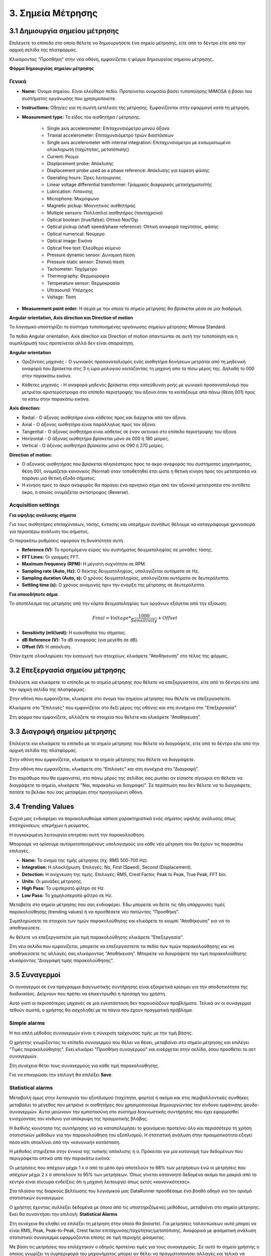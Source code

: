 3. Σημεία Μέτρησης
==================

3.1 Δημιουργία σημείου μέτρησης
-------------------------------

Επιλέγετε το επίπεδο στο οποίο θέλετε να δημιουργήσετε ένα σημείο μέτρησης, είτε από το δέντρο είτε από την αρχική σελίδα της πλατφόρμας.

.. image:: Measurement-point/Create_measurement_point_1.png

Κλικάροντας "Προσθήκη" στην νέα οθόνη, εμφανίζεται η φόρμα δημιουργίας σημείου μέτρησης.

.. image:: Measurement-point/Create_measurement_point_2.png

**Φόρμα δημιουργίας σημείου μέτρησης**

Γενικά
******

* **Name:** Όνομα σημείου. Είναι ελεύθερο πεδίο. Προτείνεται ονομασία βάσει τυποποίησης MIMOSA ή βάσει του συστήματος οργάνωσης που χρησιμοποιείτε.

* **Instructions:** Οδηγίες για τη σωστή εκτέλεση της μέτρησης. Εμφανίζονται στην εφαρμογή κατά τη μέτρηση.

* **Measurement type:** Το είδος του αισθητήρα / μέτρησης.

   * Single axis accelerometer: Επιταχυνσιόμετρο μονού άξονα

   * Triaxial accelerometer: Επιταχυνσιόμετρο τριών διαστάσεων

   * Single axis accelerometer with internal integration: Επιταχυνσιόμετρο με ενσωματωμένο ολοκληρωτή (ταχύτητας, μετατόπισης)
  
   * Current: Ρεύμα
   
   * Displacement probe: Απόκλισης
  
   * Displacement probe used as a phase reference: Απόκλισης για εύρεση φάσης
  
   * Operating hours: Ώρες λειτουργίας
  
   * Linear voltage differential transformer: Γραμμικός διαφορικός μετασχηματιστής
  
   * Lubrication: Λίπανσης
   
   * Microphone: Μικρόφωνο
  
   * Magnetic pickup: Μαγνητικός αισθητήρας
  
   * Multiple sensors: Πολλαπλοί αισθητήρες (ταυτόχρονα) 
  
   * Optical boolean (true/false): Οπτικό Ναι/Όχι
  
   * Optical pickup (shaft speed/phase reference): Οπτική αναφορά ταχύτητας, φάσης
  
   * Optical numerical: Νούμερο
   
   * Optical image: Εικόνα
   
   * Optical free text: Ελεύθερο κείμενο
  
   * Pressure dynamic sensor: Δυναμική πίεση
  
   * Pressure static sensor: Στατική πίεση
   
   * Tachometer: Ταχόμετρο
   
   * Thermography: Θερμογραφία
  
   * Temperature sensor: Θερμοκρασία
   
   * Ultrasound: Υπέρηχος
  
   * Voltage: Τάση

* **Measurement point order:** Η σειρά με την οποία το σημείο μέτρησης θα βρίσκεται μέσα σε μια διαδρομή.

**Angular orientation, Axis direction και Direction of motion**

Το λογισμικό υποστηρίζει το σύστημα τυποποιημένης οργάνωσης σημείων μέτρησης Mimosa Standard.

Τα πεδία Angular orientation, Axis direction και Direction of motion απαντώνται σε αυτή την τυποποίηση και η συμπλήρωσή τους προτείνεται αλλά δεν είναι απαραίτητη.

**Angular orientation**

* Οριζόντιες μηχανές - Ο γωνιακός προσανατολισμός ενός αισθητήρα δονήσεων μετράται από τη μηδενική αναφορά που βρίσκεται στις 3 η ώρα ρολογιού κοιτάζοντας τη μηχανή απο το πίσω μέρος της. Δηλαδή το 000 στην παρακάτω εικόνα.

.. image:: Measurement-point/angular-orientation-horizontal.png

* Κάθετες μηχανές - Η αναφορά μηδενός βρίσκεται στην κατεύθυνση ροής με γωνιακό προσανατολισμό που μετριέται αριστερόστροφα στο επίπεδο περιστροφής του άξονα όταν το κοιτάζουμε από πάνω (θέση 001) προς τα κάτω στην παρακάτω εικόνα.

.. image:: Measurement-point/angular-orientation-vertical.png

**Αxis direction:** 

* Radial - Ο άξονας αισθητήρα είναι κάθετος προς και διέρχεται από τον άξονα.

* Axial - Ο άξονας αισθητήρα είναι παράλληλος προς τον άξονα. 

* Tangential - Ο άξονας αισθητήρα είναι κάθετος σε έναν ακτινικό στο επίπεδο περιστροφής του άξονα.

* Horizontal - Ο άξονας αισθητήρα βρίσκεται μόνο σε 000 ή 180 μοίρες. 

* Vertical - Ο άξονας αισθητήρα βρίσκεται μόνο σε 090 ή 270 μοίρες.

.. image:: Measurement-point/axis-direction.png

**Direction of motion:**

* Ο αξονικός αισθητήρας που βρίσκεται πλησιέστερος προς το άκρο αναφοράς του συστήματος μηχανήματος, θέση 001, ονομάζεται κανονικός (Νormal) όταν τοποθετηθεί έτσι ώστε η θετική κίνηση προς τον μετατροπέα να παράγει μια θετική έξοδο σήματος.

* Η κίνηση προς το άκρο αναφοράς θα παράγει ένα αρνητικό σήμα από τον αξονικό μετατροπέα στο αντίθετο άκρο, ο οποίος ονομάζεται αντίστροφος (Reverse).

Acquisition settings
********************

**Για υψηλής ανάλυσης σήματα**

Για τους αισθητήρες επιταχύνσεων, τάσης, έντασης και υπερήχων συνήθως θέλουμε να καταγράψουμε χρονοσειρά για περαιτέρω ανάλυση του σήματος.

Οι παρακάτω ρυθμίσεις αφορούν τη δυνατότητα αυτή.

* **Reference (V):** Το προτιμόμενο εύρος του συστήματος δειγματοληψίας σε μονάδες τάσης.

* **FFT Lines:** Οι γραμμές FFT.

* **Maximum frequency (RPM):** H μέγιστη συχνότητα σε RPM.

* **Sampling rate (Auto, Hz):** O δείκτης δειγματοληψίας, υπολογίζεται αυτόματα σε Hz.

* **Sampling duration (Auto, s):** O χρόνος δειγματοληψίας, υπολογίζεται αυτόματα σε δευτερόλεπτα.

* **Settling time (s):** O χρόνος αναμονής πριν την έναρξη της μέτρησης σε δευτερόλεπτα.

**Για οποιοδήποτε σήμα**

Το αποτέλεσμα της μέτρησης από την κάρτα δειγματοληψίας των οργάνων εξάγεται από την εξίσωση:

.. math::

    Final = Voltage * \frac{1000}{Sensitivity} + Offset

* **Sensitivity (mV/unit):** Η ευαισθησία του σήματος.

* **dB Reference (V):** Τα dB αναφοράς (για μεγέθη σε dB).

* **Offset (V):** Η απόκλιση.

.. image:: Measurement-point/Create-measurement-point-3.png

Όταν έχετε ολοκληρώσει την εισαγωγή των στοιχείων, κλικάρετε "Αποθήκευση" στο τέλος της φόρμας.

.. image:: Measurement-point/Create-measurement-point-4.png


3.2 Επεξεργασία σημείου μέτρησης
--------------------------------

Επιλέγετε και κλικάρετε το επίπεδο με το σημείο μέτρησης που θέλετε να επεξεργαστείτε, είτε από το δέντρο είτε από την αρχική σελίδα της πλατφόρμας.

.. image:: Measurement-point/Create_measurement_point_1.png

Στην οθόνη που εμφανίζεται, κλικάρετε στο όνομα του σημείου μέτρησης που θέλετε να επεξεργαστείτε.

.. image:: Measurement-point/Edit_measurement_point_1.png

Κλικάρετε στο "Επιλογές" που εμφανίζεται στο δεξί μέρος της οθόνης και στη συνέχεια στο "Επεξεργασία".

.. image:: Measurement-point/Edit_measurement_point_2.png

Στη φόρμα που εμφανίζετε, αλλάζετε τα στοιχεία που θέλετε και κλικάρετε "Αποθήκευση".

.. image:: Measurement-point/Edit_measurement_point_3.png

.. image:: Measurement-point/Edit_measurement_point_4.png

3.3 Διαγραφή σημείου μέτρησης
-----------------------------

Επιλέγετε και κλικάρετε το επίπεδο με το σημείο μέτρησης που θέλετε να διαγράψετε, είτε από το δέντρο είτε από την αρχική σελίδα της πλατφόρμας.

.. image:: Measurement-point/Create_measurement_point_1.png

Στην οθόνη που εμφανίζεται, κλικάρετε το σημείο μέτρησης που θέλετε να διαγράψετε.

.. image:: Measurement-point/Delete_measurement_point_1.png

Στην οθόνη που εμφανίζεται, κλικάρετε στο "Επιλογές" και στη συνέχειά στο "Διαγραφή".

.. image:: Measurement-point/Delete_measurement_point_2.png

Στο παράθυρο που θα εμφανιστεί, στο πάνω μέρος της σελίδας σας ρωτάει αν είσαστε σίγουροι οτι θέλετε να διαγράψετε το σημείο, κλικάρετε "Ναι, παρακαλώ να διαγραφεί". Σε περίπτωση που δεν θέλετε να το διαγράψετε, πατάτε το βελάκι που σας μεταφέρει στην προηγούμενη οθόνη.

.. image:: Measurement-point/Delete_measurement_point_3.png


3.4 Trending Values
-----------------------------

Συχνά μας ενδιαφέρει να παρακολουθούμε κάποια χαρακτηριστικά ενός σήματος υψηλής ανάλυσης όπως επιταχύνσεων, υπερήχων ή ρεύματος.

Η συγκεκριμένη λειτουργία επιτρέπει αυτή την παρακολούθηση.

Μπορούμε να ορίσουμε αυτοματοποιημένους υπολογισμούς για κάθε νέα μέτρηση που θα έχουν τις παρακάτω επιλογές.

* **Name:** Το όνομα της τιμής μέτρησης (πχ. RMS 500-700 Hz).

* **Integration:** Η ολοκλήρωση. Επιλογές: No, First (Speed), Second (Displacement).

* **Detection:** Η ανίχνευση της τιμής. Επιλογές: RMS, Crest Factor, Peak to Peak, True Peak, FFT bin.

* **Units:** Οι μονάδες μέτρησης.

* **High Pass:** Το υψιπερατό φίλτρο σε Hz.

* **Low Pass:** Το χαμηλοπερατό φίλτρο σε Hz.

Μεταβείτε στο σημείο μέτρησης που σας ενδιαφέρει. Έδω μπορείτε να δείτε τις ήδη υπάρχουσες τιμές παρακολούθησης (trending values) ή να προσθέσετε νέο πατώντας "Προσθήκη".

.. image:: Measurement-point/trending_values_1.png

.. image:: Measurement-point/trending_values_1b.png

Συμπληρώσετε τα στοιχεία των τιμών παρακολούθησης και κλικάρετε το κουμπί "Αποθήκευση" για να το αποθηκεύσετε. 

.. image:: Measurement-point/trending_values_2.png

Αν θέλετε να επεξεργαστείτε μία τιμή παρακολούθησης κλικάρετε "Επεξεργασία".

.. image:: Measurement-point/trending_values_3.png

Στη νέα σελίδα που εμφανίζεται, μπορείτε να επεξεργαστείτε τα πεδία των τιμών παρακολούθησης και να αποθηκεύσετε τις αλλαγές σας κλικάροντας "Αποθήκευση". Μπορείτε να διαγράψετε την τιμή παρακολούθησης κλικάροντας "Διαγραφή τιμής παρακολούθησης".

.. image:: Measurement-point/trending_values_4.png


3.5 Συναγερμοί
--------------
Οι συναγερμοί σε ένα πρόγραμμα διαγνωστικής συντήρησης είναι εξαιρετικά κρίσιμοι για την αποδοτικότητα της διαδικασίας. Δείχνουν που πρέπει να επικεντρωθεί η προσοχή του χρήστη.

Αυτό γιατί οι περισσότερες μηχανές σε μία εγκατάσταση δεν παρουσιάζουν προβλήματα. Τελικά αν οι συναγερμοί τεθούν σωστά, ο χρήστης θα ασχοληθεί με τα πάγια που έχουν πραγματικά πρόβλημα.

Simple alarms
*************

Η πιο απλή μέθοδος συναγερμών είναι η σύγκριση τρέχουσας τιμής με την τιμή βάσης.

Ο χρήστης γνωρίζοντας το επίπεδο συναγερμού που θέλει να θέσει, μεταβαίνει στο σημείο μέτρησης και επιλέγει "Τιμές παρακολούθησης". Εκεί κλικάρει "Προσθήκη συναγερμού" και εισέρχεται στην σελίδα, όπου προσθέτει το σετ συναγερμών.

Στη συνέχεια θέτει τους συναγερμούς για κάθε τιμή παρακολούθησης. 

.. image:: Measurement-point/alarms-simple-1.png

Για να επικυρώσει την επιλογή θα επιλέξει **Save**.

.. image:: Measurement-point/alarms-simple-2.png


Statistical alarms
******************

Μεταβολή όμως στην λειτουργία του εξοπλισμού (ταχύτητα, φορτίο) ή ακόμα και στις περιβαλλοντικές συνθήκες μεταβάλει το μέγεθος που μετράνε οι αισθητήρες που χρησιμοποιούμε δημιουργώντας τον κίνδυνο εμφάνισης ψευδο-συναγερμών. Αυτοί μειώνουν την εμπιστοσύνη στο σύστημα διαγνωστικής συντήρησης που έχει εφαρμοσθεί ενισχύοντας τον κίνδυνο για απόκρυψη της πραγματικής βλάβης.

Η διεθνής κοινότητα της συντήρησης για να καταπολεμήσει το φαινόμενο προτείνει όλο και περισσότερο τη χρήση στατιστικών μεθόδων για την παρακολούθηση του εξοπλισμού. Η στατιστική ανάλυση στην πραγματικότητα εξηγεί πόσο κάτι αποκλίνει από την «κανονική» κατάσταση.

Η μέθοδος στηρίζεται στην έννοια της τυπικής απόκλισης ή σ. Πρόκειται για μία κατανομή των δεδομένων που περιγράφεται οπτικά από την παρακάτω εικόνα:

.. image:: Measurement-point/data-allocation.png

Οι μετρήσεις που απέχουν μέχρι 1 x σ από το μέσο όρο αποτελούν το 68% των μετρήσεων ενώ οι μετρήσεις που απέχουν μέχρι 2 x σ αποτελούν το 95% των μετρήσεων. Όπως γίνεται κατανοητό δεδομένα ακόμα πιο μακριά από το κέντρο είναι σίγουρα ενδείξεις ότι η μηχανή λειτουργεί όπως εκτός «κανονικότητας».

Στα πλαίσια της διαρκούς βελτίωσης του λογισμικού μας DataRunner προσθέσαμε ένα βοηθό οδηγό για τον ορισμό στατιστικών συναγερμών.

Ο χρήστης έχοντας συλλέξει δεδομένα με όποια από τις υποστηριζόμενες  μεθόδους, μεταβαίνει στο  σημείο μέτρησης. Εκεί θα συναντήσει την επιλογή: **Statistical Alarms**

.. image:: Measurement-point/statistical-alarms.png

Στη συνέχεια θα κληθεί να επιλέξει τη μέτρηση στην οποία θα βασιστεί.  Για μετρήσεις ταλαντώσεων αυτό μπορεί να είναι RMS, Peak, Peak-to-Peak, Crest factor επιτάχυνσης/ταχύτητας/μετατόπισης. Αναφορικά με φασματική ανάλυση στατιστικοί συναγερμοί εφαρμόζονται επίσης σε τιμή περιοχής φάσματος.

.. image:: Measurement-point/statistical-alarms-choice.png

Με βάση τις μετρήσεις που επιλέχτηκαν ο οδηγός προτείνει τιμές για τους συναγερμούς. Σε αυτό το σημείο χρήστης ο οποίος γνωρίζει τη συμπεριφορά του μηχανήματος μπορεί αν θέλει να πραγματοποιήσει αλλαγές και τελικά να οριστικοποιήσει τους συναγερμούς.

.. image:: Measurement-point/add-statistical-alarms.png

.. image:: Measurement-point/alarms-display.png

Για ένα πρόγραμμα διαγνωστικής συντήρησης ο χρόνος που δαπανούμε στον ορισμό των συναγερμών είναι από τις πιο συμφέρουσες δαπάνες σε όλο το πρόγραμμα. Φροντίζουμε οι δαπάνες αυτές να είναι ακόμα μικρότερες βελτιστοποιώντας το αποτέλεσμα.
